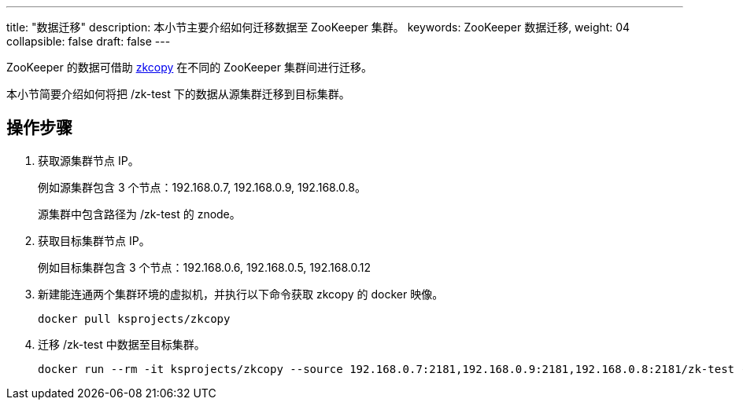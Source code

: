 ---
title: "数据迁移"
description: 本小节主要介绍如何迁移数据至 ZooKeeper 集群。
keywords: ZooKeeper 数据迁移,
weight: 04
collapsible: false
draft: false
---

ZooKeeper 的数据可借助 link:https://github.com/ksprojects/zkcopy[zkcopy] 在不同的 ZooKeeper 集群间进行迁移。

本小节简要介绍如何将把 /zk-test 下的数据从源集群迁移到目标集群。

== 操作步骤

. 获取源集群节点 IP。
+
例如源集群包含 3 个节点：192.168.0.7, 192.168.0.9, 192.168.0.8。
+
源集群中包含路径为 /zk-test 的 znode。

. 获取目标集群节点 IP。
+
例如目标集群包含 3 个节点：192.168.0.6, 192.168.0.5, 192.168.0.12

. 新建能连通两个集群环境的虚拟机，并执行以下命令获取 zkcopy 的 docker 映像。
+
[source,shell]
----
docker pull ksprojects/zkcopy
----

. 迁移 /zk-test 中数据至目标集群。
+
[source,shell]
----
docker run --rm -it ksprojects/zkcopy --source 192.168.0.7:2181,192.168.0.9:2181,192.168.0.8:2181/zk-test --target 192.168.0.6:2181,192.168.0.5:2181,192.168.0.12:2181/zk-test
----
